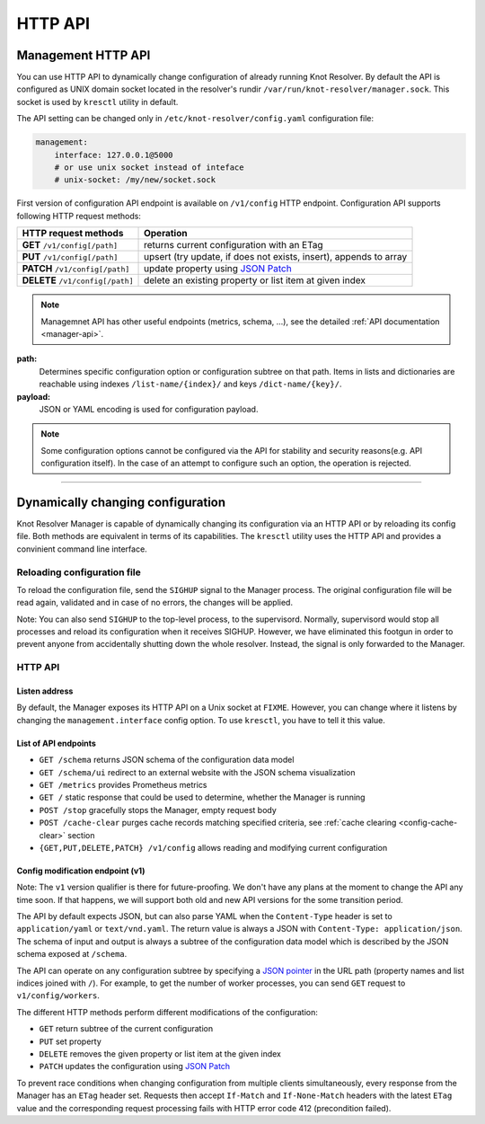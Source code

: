 .. SPDX-License-Identifier: GPL-3.0-or-later

.. _manager-api:

********
HTTP API
********

===================
Management HTTP API
===================

You can use HTTP API to dynamically change configuration of already running Knot Resolver.
By default the API is configured as UNIX domain socket located in the resolver's rundir ``/var/run/knot-resolver/manager.sock``.
This socket is used by ``kresctl`` utility in default.

The API setting can be changed only in ``/etc/knot-resolver/config.yaml`` configuration file:

.. code-block:: yaml

    management:
        interface: 127.0.0.1@5000
        # or use unix socket instead of inteface
        # unix-socket: /my/new/socket.sock

First version of configuration API endpoint is available on ``/v1/config`` HTTP endpoint.
Configuration API supports following HTTP request methods:

================================   =========================
HTTP request methods               Operation
================================   =========================
**GET**    ``/v1/config[/path]``   returns current configuration with an ETag
**PUT**    ``/v1/config[/path]``   upsert (try update, if does not exists, insert), appends to array
**PATCH**  ``/v1/config[/path]``   update property using `JSON Patch <https://jsonpatch.com/>`_
**DELETE** ``/v1/config[/path]``   delete an existing property or list item at given index
================================   =========================

.. note::

    Managemnet API has other useful endpoints (metrics, schema, ...), see the detailed :ref:`API documentation <manager-api>`.

**path:**
    Determines specific configuration option or configuration subtree on that path.
    Items in lists and dictionaries are reachable using indexes ``/list-name/{index}/`` and keys ``/dict-name/{key}/``.

**payload:**
    JSON or YAML encoding is used for configuration payload.

.. note::

    Some configuration options cannot be configured via the API for stability and security reasons(e.g. API configuration itself).
    In the case of an attempt to configure such an option, the operation is rejected.


-----------------------------------




===================================
Dynamically changing configuration
===================================

Knot Resolver Manager is capable of dynamically changing its configuration via an HTTP API or by reloading its config file. Both methods are equivalent in terms of its capabilities. The ``kresctl`` utility uses the HTTP API and provides a convinient command line interface.

Reloading configuration file
============================

To reload the configuration file, send the ``SIGHUP`` signal to the Manager process. The original configuration file will be read again, validated and in case of no errors, the changes will be applied.

Note: You can also send ``SIGHUP`` to the top-level process, to the supervisord. Normally, supervisord would stop all processes and reload its configuration when it receives SIGHUP. However, we have eliminated this footgun in order to prevent anyone from accidentally shutting down the whole resolver. Instead, the signal is only forwarded to the Manager.


HTTP API
========

Listen address
--------------

By default, the Manager exposes its HTTP API on a Unix socket at ``FIXME``. However, you can change where it listens by changing the ``management.interface`` config option. To use ``kresctl``, you have to tell it this value.


List of API endpoints
---------------------

- ``GET /schema`` returns JSON schema of the configuration data model
- ``GET /schema/ui`` redirect to an external website with the JSON schema visualization
- ``GET /metrics`` provides Prometheus metrics
- ``GET /`` static response that could be used to determine, whether the Manager is running
- ``POST /stop`` gracefully stops the Manager, empty request body
- ``POST /cache-clear`` purges cache records matching specified criteria, see :ref:`cache clearing <config-cache-clear>` section
- ``{GET,PUT,DELETE,PATCH} /v1/config`` allows reading and modifying current configuration


Config modification endpoint (v1)
---------------------------------

Note: The ``v1`` version qualifier is there for future-proofing. We don't have any plans at the moment to change the API any time soon. If that happens, we will support both old and new API versions for the some transition period.

The API by default expects JSON, but can also parse YAML when the ``Content-Type`` header is set to ``application/yaml`` or ``text/vnd.yaml``. The return value is always a JSON with ``Content-Type: application/json``. The schema of input and output is always a subtree of the configuration data model which is described by the JSON schema exposed at ``/schema``.

The API can operate on any configuration subtree by specifying a `JSON pointer <https://www.rfc-editor.org/rfc/rfc6901>`_ in the URL path (property names and list indices joined with ``/``). For example, to get the number of worker processes, you can send ``GET`` request to ``v1/config/workers``.

The different HTTP methods perform different modifications of the configuration:

- ``GET`` return subtree of the current configuration
- ``PUT`` set property
- ``DELETE`` removes the given property or list item at the given index
- ``PATCH`` updates the configuration using `JSON Patch <https://jsonpatch.com/>`_

To prevent race conditions when changing configuration from multiple clients simultaneously, every response from the Manager has an ``ETag`` header set. Requests then accept ``If-Match`` and ``If-None-Match`` headers with the latest ``ETag`` value and the corresponding request processing fails with HTTP error code 412 (precondition failed).


